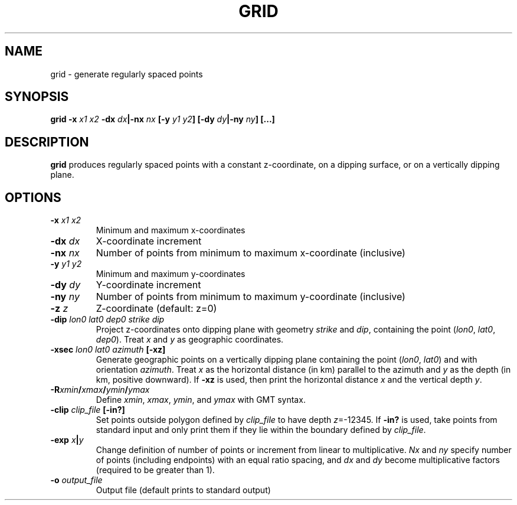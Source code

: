 .TH GRID 1 "March 2018" "Version 2018.03.01" "User Manuals"

.SH NAME
grid \- generate regularly spaced points

.SH SYNOPSIS
.P
.B grid
.BI -x " x1 x2"
.BI -dx " dx" "|-nx " nx
.BI [-y " y1 y2" ]
.BI [-dy " dy" "|-ny " ny ]
.BI [...]

.SH DESCRIPTION
.B grid
produces regularly spaced points with a constant z-coordinate, on a dipping surface,
or on a vertically dipping plane.

.SH OPTIONS
.TP
.BI -x " x1 x2"
Minimum and maximum x-coordinates
.TP
.BI -dx " dx"
X-coordinate increment
.TP
.BI -nx " nx"
Number of points from minimum to maximum x-coordinate (inclusive)
.TP
.BI -y " y1 y2"
Minimum and maximum y-coordinates
.TP
.BI -dy " dy"
Y-coordinate increment
.TP
.BI -ny " ny"
Number of points from minimum to maximum y-coordinate (inclusive)
.TP
.BI -z " z"
Z-coordinate (default: z=0)
.TP
.BI -dip " lon0 lat0 dep0 strike dip"
Project z-coordinates onto dipping plane with geometry
.I strike
and
.IR dip ,
containing the point
.IR "" ( lon0 ", " lat0 ", " dep0 ).
Treat
.I x
and
.I y
as geographic coordinates.
.TP
.BI -xsec " lon0 lat0 azimuth " [-xz]
Generate geographic points on a vertically dipping plane containing the point
.IR "" ( lon0 ", " lat0 )
and with orientation
.IR azimuth .
Treat
.I x
as the horizontal distance (in km) parallel to the azimuth and 
.I y
as the depth (in km, positive downward). If
.B -xz
is used, then print the horizontal distance 
.I x
and the vertical depth
.IR y .
.TP
.BI -R xmin / xmax / ymin / ymax
Define
.IR xmin ", " xmax ", " ymin ", and " ymax
with GMT syntax.
.TP
.BI -clip " clip_file " [-in?]
Set points outside polygon defined by
.I clip_file
to have depth 
.IR z =-12345.
If
.B -in?
is used, take points from standard input and only print them if they lie within the boundary
defined by
.IR clip_file .
.TP
.BI -exp " x" | y
Change definition of number of points or increment from linear to multiplicative.
.I Nx
and
.I ny
specify number of points (including endpoints) with an equal ratio spacing, and
.I dx
and
.I dy
become multiplicative factors (required to be greater than 1).
.TP
.BI -o " output_file"
Output file (default prints to standard output)

.RS
